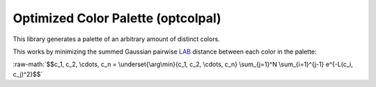 .. role:: raw-math(raw)
    :format: latex html
.. _LAB: https://en.wikipedia.org/wiki/CIELAB_color_space

Optimized Color Palette (optcolpal)
-----------------------------------

This library generates a palette of an arbitrary amount of distinct colors.

This works by minimizing the summed Gaussian pairwise `LAB`_ distance between each color in the palette:

:raw-math:`$$c_1, c_2, \cdots, c_n = \underset{\arg\min}{c_1, c_2, \cdots, c_n} \sum_{j=1}^N \sum_{i=1}^{j-1} e^{-L(c_i, c_j)^2}$$`

